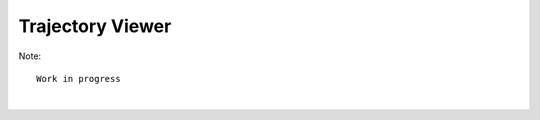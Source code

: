 Trajectory Viewer
=================

Note::
  
    Work in progress

| 
.. image:: images/nglview_pytraj.gif 
